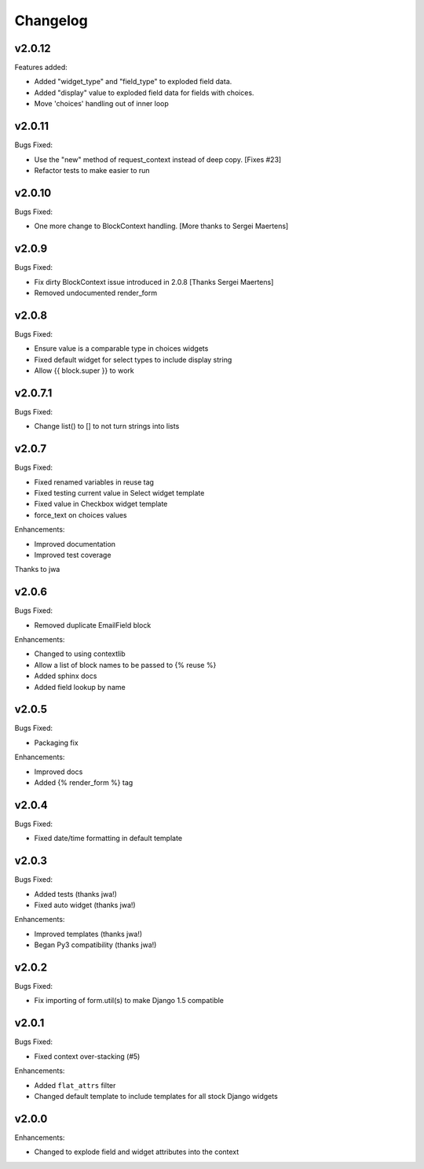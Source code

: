 =========
Changelog
=========

v2.0.12
=======

Features added:

- Added "widget_type" and "field_type" to exploded field data.
- Added "display" value to exploded field data for fields with choices.
- Move 'choices' handling out of inner loop

v2.0.11
=======

Bugs Fixed:

- Use the "new" method of request_context instead of deep copy. [Fixes #23]
- Refactor tests to make easier to run

v2.0.10
=======

Bugs Fixed:

- One more change to BlockContext handling. [More thanks to Sergei Maertens]

v2.0.9
======

Bugs Fixed:

- Fix dirty BlockContext issue introduced in 2.0.8 [Thanks Sergei Maertens]
- Removed undocumented render_form


v2.0.8
======

Bugs Fixed:

- Ensure value is a comparable type in choices widgets
- Fixed default widget for select types to include display string
- Allow {{ block.super }} to work

v2.0.7.1
========

Bugs Fixed:

- Change list() to [] to not turn strings into lists

v2.0.7
======

Bugs Fixed:

- Fixed renamed variables in reuse tag
- Fixed testing current value in Select widget template
- Fixed value in Checkbox widget template
- force_text on choices values

Enhancements:

+ Improved documentation
+ Improved test coverage

Thanks to jwa

v2.0.6
======

Bugs Fixed:

- Removed duplicate EmailField block

Enhancements:

+ Changed to using contextlib
+ Allow a list of block names to be passed to {% reuse %}
+ Added sphinx docs
+ Added field lookup by name

v2.0.5
======

Bugs Fixed:

- Packaging fix

Enhancements:

+ Improved docs
+ Added {% render_form %} tag

v2.0.4
======

Bugs Fixed:

- Fixed date/time formatting in default template

v2.0.3
======

Bugs Fixed:

- Added tests (thanks jwa!)
- Fixed auto widget (thanks jwa!)

Enhancements:

+ Improved templates (thanks jwa!)
+ Began Py3 compatibility (thanks jwa!)

v2.0.2
======

Bugs Fixed:

- Fix importing of form.util(s) to make Django 1.5 compatible

v2.0.1
======

Bugs Fixed:

- Fixed context over-stacking (#5)

Enhancements:

+ Added ``flat_attrs`` filter
+ Changed default template to include templates for all stock Django widgets

v2.0.0
======

Enhancements:

+ Changed to explode field and widget attributes into the context

